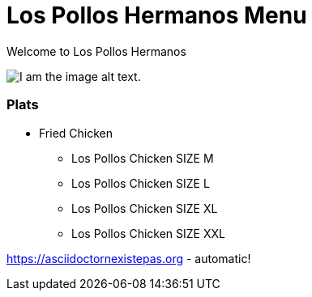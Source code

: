 = Los Pollos Hermanos Menu

Welcome to Los Pollos Hermanos



image::img.jpg[I am the image alt text.]


=== Plats

* Fried Chicken
** Los Pollos Chicken SIZE M
** Los Pollos Chicken SIZE L
** Los Pollos Chicken SIZE XL
** Los Pollos Chicken SIZE XXL

https://asciidoctornexistepas.org - automatic!